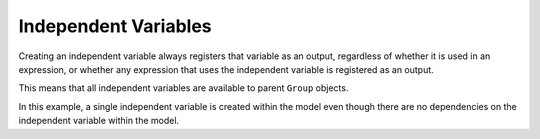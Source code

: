 Independent Variables
=====================

Creating an independent variable always registers that variable as an
output, regardless of whether it is used in an expression, or whether
any expression that uses the independent variable is registered as an
output.

This means that all independent variables are available to parent
``Group`` objects.

In this example, a single independent variable is created within the
model even though there are no dependencies on the independent variable
within the model.

.. jupyter-execute::
  ../../../../omtools/examples/valid/ex_indep_var_simple.py

.. embed-n2 ::
  ../omtools/examples/valid/ex_indep_var_simple.py
